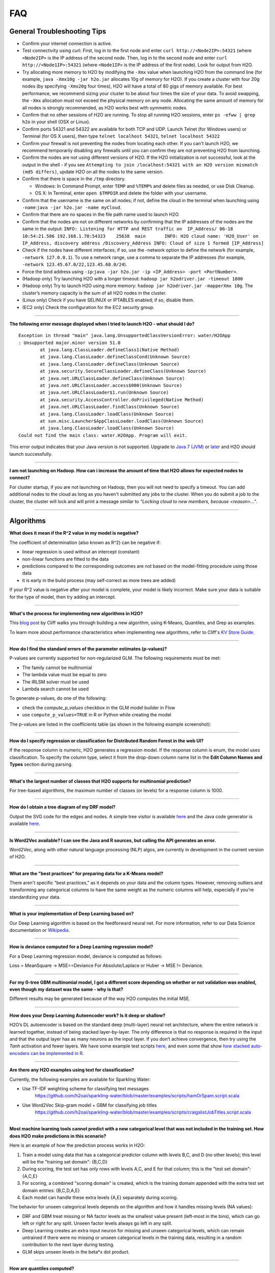 FAQ
===

General Troubleshooting Tips
----------------------------

-  Confirm your internet connection is active.

-  Test connectivity using curl: First, log in to the first node and
   enter ``curl http://<Node2IP>:54321`` (where ``<Node2IP>`` is the IP
   address of the second node. Then, log in to the second node and enter
   ``curl http://<Node1IP>:54321`` (where ``<Node1IP>`` is the IP
   address of the first node). Look for output from H2O.

-  Try allocating more memory to H2O by modifying the ``-Xmx`` value
   when launching H2O from the command line (for example,
   ``java -Xmx10g -jar h2o.jar`` allocates 10g of memory for H2O). If
   you create a cluster with four 20g nodes (by specifying ``-Xmx20g``
   four times), H2O will have a total of 80 gigs of memory available.
   For best performance, we recommend sizing your cluster to be about
   four times the size of your data. To avoid swapping, the ``-Xmx``
   allocation must not exceed the physical memory on any node.
   Allocating the same amount of memory for all nodes is strongly
   recommended, as H2O works best with symmetric nodes.

-  Confirm that no other sessions of H2O are running. To stop all
   running H2O sessions, enter ``ps -efww | grep h2o`` in your shell
   (OSX or Linux).
-  Confirm ports 54321 and 54322 are available for both TCP and UDP.
   Launch Telnet (for Windows users) or Terminal (for OS X users), then
   type ``telnet localhost 54321``, ``telnet localhost 54322``
-  Confirm your firewall is not preventing the nodes from locating each
   other. If you can't launch H2O, we recommend temporarily disabling
   any firewalls until you can confirm they are not preventing H2O from
   launching.
-  Confirm the nodes are not using different versions of H2O. If the H2O
   initialization is not successful, look at the output in the shell -
   if you see
   ``Attempting to join /localhost:54321 with an H2O version mismatch (md5 differs)``,
   update H2O on all the nodes to the same version.
-  Confirm that there is space in the ``/tmp`` directory.

   -  Windows: In Command Prompt, enter ``TEMP`` and ``%TEMP%`` and
      delete files as needed, or use Disk Cleanup.
   -  OS X: In Terminal, enter ``open $TMPDIR`` and delete the folder
      with your username.

-  Confirm that the username is the same on all nodes; if not, define
   the cloud in the terminal when launching using
   ``-name``:``java -jar h2o.jar -name myCloud``.
-  Confirm that there are no spaces in the file path name used to launch
   H2O.
-  Confirm that the nodes are not on different networks by confirming
   that the IP addresses of the nodes are the same in the output:
   ``INFO: Listening for HTTP and REST traffic on  IP_Address/ 06-18 10:54:21.586 192.168.1.70:54323    25638  main       INFO: H2O cloud name: 'H2O_User' on IP_Address, discovery address /Discovery_Address INFO: Cloud of size 1 formed [IP_Address]``
-  Check if the nodes have different interfaces; if so, use the -network
   option to define the network (for example, ``-network 127.0.0.1``).
   To use a network range, use a comma to separate the IP addresses (for
   example, ``-network 123.45.67.0/22,123.45.68.0/24``).
-  Force the bind address using
   ``-ip``:``java -jar h2o.jar -ip <IP_Address> -port <PortNumber>``.
-  (Hadoop only) Try launching H2O with a longer timeout:
   ``hadoop jar h2odriver.jar -timeout 1800``
-  (Hadoop only) Try to launch H2O using more memory:
   ``hadoop jar h2odriver.jar -mapperXmx 10g``. The cluster’s memory
   capacity is the sum of all H2O nodes in the cluster.
-  (Linux only) Check if you have SELINUX or IPTABLES enabled; if so,
   disable them.
-  (EC2 only) Check the configuration for the EC2 security group.

--------------

**The following error message displayed when I tried to launch H2O -
what should I do?**

::

    Exception in thread "main" java.lang.UnsupportedClassVersionError: water/H2OApp
    : Unsupported major.minor version 51.0
            at java.lang.ClassLoader.defineClass1(Native Method)
            at java.lang.ClassLoader.defineClassCond(Unknown Source)
            at java.lang.ClassLoader.defineClass(Unknown Source)
            at java.security.SecureClassLoader.defineClass(Unknown Source)
            at java.net.URLClassLoader.defineClass(Unknown Source)
            at java.net.URLClassLoader.access$000(Unknown Source)
            at java.net.URLClassLoader$1.run(Unknown Source)
            at java.security.AccessController.doPrivileged(Native Method)
            at java.net.URLClassLoader.findClass(Unknown Source)
            at java.lang.ClassLoader.loadClass(Unknown Source)
            at sun.misc.Launcher$AppClassLoader.loadClass(Unknown Source)
            at java.lang.ClassLoader.loadClass(Unknown Source)
    Could not find the main class: water.H2OApp. Program will exit.

This error output indicates that your Java version is not supported.
Upgrade to `Java 7
(JVM) <http://www.oracle.com/technetwork/java/javase/downloads/jdk7-downloads-1880260.html>`__
or
`later <http://www.oracle.com/technetwork/java/javase/downloads/jre8-downloads-2133155.html>`__
and H2O should launch successfully.

--------------

**I am not launching on Hadoop. How can i increase the amount of time that H2O allows for expected nodes to connect?**

For cluster startup, if you are not launching on Hadoop, then you will not need to specify a timeout. You can add additional nodes to the cloud as long as you haven't submitted any jobs to the cluster. When you do submit a job to the cluster, the cluster will lock and will print a message similar to `"Locking cloud to new members, because <reason>..."`.

--------------


Algorithms
----------

**What does it mean if the R^2 value in my model is negative?**

The coefficient of determination (also known as R^2) can be negative if:

-  linear regression is used without an intercept (constant)
-  non-linear functions are fitted to the data
-  predictions compared to the corresponding outcomes are not based on
   the model-fitting procedure using those data
-  it is early in the build process (may self-correct as more trees are
   added)

If your R^2 value is negative after your model is complete, your model is
likely incorrect. Make sure your data is suitable for the type of model,
then try adding an intercept.

--------------

**What's the process for implementing new algorithms in H2O?**

This `blog post <http://blog.h2o.ai/2014/11/hacking-algorithms-in-h2o-with-cliff/>`__ by Cliff
walks you through building a new algorithm, using K-Means, Quantiles,
and Grep as examples.

To learn more about performance characteristics when implementing new
algorithms, refer to Cliff's `KV Store
Guide <http://0xdata.com/blog/2014/05/kv-store-memory-analytics-part-2-2/>`__.

--------------

**How do I find the standard errors of the parameter estimates
(p-values)?**

P-values are currently supported for non-regularized GLM. The following
requirements must be met:

-  The family cannot be multinomial
-  The lambda value must be equal to zero
-  The IRLSM solver must be used
-  Lambda search cannot be used

To generate p-values, do one of the following:

-  check the *compute\_p\_values* checkbox in the GLM model builder in
   Flow
-  use ``compute_p_values=TRUE`` in R or Python while creating the model

The p-values are listed in the coefficients table (as shown in the
following example screenshot):

.. figure:: ../images/Flow_Pvalues.png
   :alt: Coefficients Table with P-values

--------------

**How do I specify regression or classification for Distributed Random
Forest in the web UI?**

If the response column is numeric, H2O generates a regression model. If
the response column is enum, the model uses classification. To specify
the column type, select it from the drop-down column name list in the
**Edit Column Names and Types** section during parsing.

--------------

**What's the largest number of classes that H2O supports for multinomial
prediction?**

For tree-based algorithms, the maximum number of classes (or levels) for
a response column is 1000.

--------------

**How do I obtain a tree diagram of my DRF model?**

Output the SVG code for the edges and nodes. A simple tree visitor is
available
`here <https://github.com/h2oai/h2o-3/blob/master/h2o-algos/src/main/java/hex/tree/TreeVisitor.java>`__
and the Java code generator is available
`here <https://github.com/h2oai/h2o-3/blob/master/h2o-algos/src/main/java/hex/tree/TreeJCodeGen.java>`__.

--------------

**Is Word2Vec available? I can see the Java and R sources, but calling
the API generates an error.**

Word2Vec, along with other natural language processing (NLP) algos, are
currently in development in the current version of H2O.

--------------

**What are the "best practices" for preparing data for a K-Means
model?**

There aren't specific "best practices," as it depends on your data and
the column types. However, removing outliers and transforming any
categorical columns to have the same weight as the numeric columns will
help, especially if you're standardizing your data.

--------------

**What is your implementation of Deep Learning based on?**

Our Deep Learning algorithm is based on the feedforward neural net. For
more information, refer to our Data Science documentation or
`Wikipedia <https://en.wikipedia.org/wiki/Feedforward_neural_network>`__.

--------------

**How is deviance computed for a Deep Learning regression model?**

For a Deep Learning regression model, deviance is computed as follows:

Loss = MeanSquare -> MSE==Deviance For Absolute/Laplace or Huber -> MSE
!= Deviance.

--------------

**For my 0-tree GBM multinomial model, I got a different score depending
on whether or not validation was enabled, even though my dataset was the
same - why is that?**

Different results may be generated because of the way H2O computes the
initial MSE.

--------------

**How does your Deep Learning Autoencoder work? Is it deep or shallow?**

H2O’s DL autoencoder is based on the standard deep (multi-layer) neural
net architecture, where the entire network is learned together, instead
of being stacked layer-by-layer. The only difference is that no response
is required in the input and that the output layer has as many neurons
as the input layer. If you don’t achieve convergence, then try using the
*Tanh* activation and fewer layers. We have some example test scripts
`here <https://github.com/h2oai/h2o-3/blob/master/h2o-r/tests/testdir_algos/deeplearning/>`__,
and even some that show `how stacked auto-encoders can be implemented in
R <https://github.com/h2oai/h2o-3/blob/master/h2o-r/tests/testdir_algos/deeplearning/runit_deeplearning_stacked_autoencoder_large.R>`__.

--------------

**Are there any H2O examples using text for classification?**

Currently, the following examples are available for Sparkling Water:

- Use TF-IDF weighting scheme for classifying text messages
   https://github.com/h2oai/sparkling-water/blob/master/examples/scripts/hamOrSpam.script.scala

- Use Word2Vec Skip-gram model + GBM for classifying job titles
   https://github.com/h2oai/sparkling-water/blob/master/examples/scripts/craigslistJobTitles.script.scala

--------------

**Most machine learning tools cannot predict with a new categorical
level that was not included in the training set. How does H2O make
predictions in this scenario?**

Here is an example of how the prediction process works in H2O:

1. Train a model using data that has a categorical predictor column with
   levels B,C, and D (no other levels); this level will be the "training
   set domain": {B,C,D}
2. During scoring, the test set has only rows with levels A,C, and E for
   that column; this is the "test set domain": {A,C,E}
3. For scoring, a combined "scoring domain" is created, which is the
   training domain appended with the extra test set domain entries:
   {B,C,D,A,E}
4. Each model can handle these extra levels {A,E} separately during
   scoring.

The behavior for unseen categorical levels depends on the algorithm and
how it handles missing levels (NA values):

-  DRF and GBM treat missing or NA factor levels as the smallest value
   present (left-most in the bins), which can go left or right for any
   split. Unseen factor levels always go left in any split.
-  Deep Learning creates an extra input neuron for missing and unseen
   categorical levels, which can remain untrained if there were no
   missing or unseen categorical levels in the training data, resulting
   in a random contribution to the next layer during testing.
-  GLM skips unseen levels in the beta\*x dot product.

--------------

**How are quantiles computed?**

The quantile results in Flow are computed lazily on-demand and cached.
It is a fast approximation (max - min / 1024) that is very accurate for
most use cases. If the distribution is skewed, the quantile results may
not be as accurate as the results obtained using ``h2o.quantile`` in R
or ``H2OFrame.quantile`` in Python.

--------------

**How do I create a classification model? The model always defaults to
regression.**

To create a classification model, the response column type must be
``enum`` - if the response is ``numeric``, a regression model is
created.

To convert the response column:

-  Before parsing, click the drop-down menu to the right of the column
   name or number and select ``Enum``

.. figure:: ../images/Flow_Parse_ConvertEnum.png
   :alt: Parsing - Convert to Enum

or

-  Click on the .hex link for the data frame (or use the
   ``getFrameSummary "<frame_name>.hex"`` command, where
   ``<frame_name>`` is the name of the frame), then click the **Convert
   to enum** link to the right of the column name or number

.. figure:: ../images/Flow_Summary_ConvertToEnum.png
   :alt: Summary - Convert to Enum

--------------

Building H2O
------------

**During the build process, the following error message displays. What
do I need to do to resolve it?**

::

    Error: Missing name at classes.R:19
    In addition: Warning messages:
    1: @S3method is deprecated. Please use @export instead 
    2: @S3method is deprecated. Please use @export instead 
    Execution halted

To build H2O,
`Roxygen2 <https://cran.r-project.org/web/packages/roxygen2/vignettes/roxygen2.html>`__
version 4.1.1 is required.

To update your Roxygen2 version, install the ``versions`` package in R,
then use ``install.versions("roxygen2", "4.1.1")``.

--------------

**Using ``./gradlew build`` doesn't generate a build successfully - is
there anything I can do to troubleshoot?**

Use ``./gradlew clean`` before running ``./gradlew build``.

--------------

**I tried using ``./gradlew build`` after using ``git pull`` to update
my local H2O repo, but now I can't get H2O to build successfully - what
should I do?**

Try using ``./gradlew build -x test`` - the build may be failing tests
if data is not synced correctly.

--------------

Clusters
--------

**When trying to launch H2O, I received the following error message:
``ERROR: Too many retries starting cloud.`` What should I do?**

If you are trying to start a multi-node cluster where the nodes use
multiple network interfaces, by default H2O will resort to using the
default host (127.0.0.1).

To specify an IP address, launch H2O using the following command:

``java -jar h2o.jar -ip <IP_Address> -port <PortNumber>``

If this does not resolve the issue, try the following additional
troubleshooting tips:

-  Confirm your internet connection is active.
-  Test connectivity using curl: First, log in to the first node and
   enter curl http://:54321 (where is the IP address of the second node.
   Then, log in to the second node and enter curl http://:54321 (where
   is the IP address of the first node). Look for output from H2O.
-  Confirm ports 54321 and 54322 are available for both TCP and UDP.
-  Confirm your firewall is not preventing the nodes from locating each
   other.
-  Confirm the nodes are not using different versions of H2O.
-  Confirm that the username is the same on all nodes; if not, define
   the cloud in the terminal when launching using
   ``-name``:``java -jar h2o.jar -name myCloud``.
-  Confirm that the nodes are not on different networks.
-  Check if the nodes have different interfaces; if so, use the -network
   option to define the network (for example, ``-network 127.0.0.1``).
-  Force the bind address using
   ``-ip``:``java -jar h2o.jar -ip <IP_Address> -port <PortNumber>``.
-  (Linux only) Check if you have SELINUX or IPTABLES enabled; if so,
   disable them.
-  (EC2 only) Check the configuration for the EC2 security group.

--------------

**What should I do if I tried to start a cluster but the nodes started
independent clouds that are not connected?**

Because the default cloud name is the user name of the node, if the
nodes are on different operating systems (for example, one node is using
Windows and the other uses OS X), the different user names on each
machine will prevent the nodes from recognizing that they belong to the
same cloud. To resolve this issue, use ``-name`` to configure the same
name for all nodes.

--------------

**One of the nodes in my cluster is unavailable — what do I do?**

H2O does not support high availability (HA). If a node in the cluster is
unavailable, bring the cluster down and create a new healthy cluster.

--------------

**How do I add new nodes to an existing cluster?**

New nodes can only be added if H2O has not started any jobs. Once H2O
starts a task, it locks the cluster to prevent new nodes from joining.
If H2O has started a job, you must create a new cluster to include
additional nodes.

--------------

**How do I check if all the nodes in the cluster are healthy and
communicating?**

In the Flow web UI, click the **Admin** menu and select **Cluster
Status**.

--------------

**How do I create a cluster behind a firewall?**

H2O uses two ports:

-  The ``REST_API`` port (54321): Specify when launching H2O using
   ``-port``; uses TCP only.
-  The ``INTERNAL_COMMUNICATION`` port (54322): Implied based on the
   port specified as the ``REST_API`` port, +1; requires TCP and UDP.

You can start the cluster behind the firewall, but to reach it, you must
make a tunnel to reach the ``REST_API`` port. To use the cluster, the
``REST_API`` port of at least one node must be reachable.

--------------

**I launched H2O instances on my nodes - why won't they form a cloud?**

If you launch without specifying the IP address by adding argument -ip:

``$ java -Xmx20g -jar h2o.jar -flatfile flatfile.txt -port 54321``

and multiple local IP addresses are detected, H2O uses the default
localhost (127.0.0.1) as shown below:

::

	10:26:32.266 main      WARN WATER: Multiple local IPs detected:
	+                                    /198.168.1.161  /198.168.58.102
	+                                  Attempting to determine correct address...
	10:26:32.284 main      WARN WATER: Failed to determine IP, falling back to localhost.
	10:26:32.325 main      INFO WATER: Internal communication uses port: 54322
	+                                  Listening for HTTP and REST traffic
	+                                  on http://127.0.0.1:54321/
	10:26:32.378 main      WARN WATER: Flatfile configuration does not include self:
	/127.0.0.1:54321 but contains [/192.168.1.161:54321, /192.168.1.162:54321]

To avoid using 127.0.0.1 on servers with multiple local IP addresses,
run the command with the -ip argument to force H2O to launch at the
specified IP:

``$ java -Xmx20g -jar h2o.jar -flatfile flatfile.txt -ip 192.168.1.161 -port 54321``

--------------

**How does the timeline tool work?**

The timeline is a debugging tool that provides information on the
current communication between H2O nodes. It shows a snapshot of the most
recent messages passed between the nodes. Each node retains its own
history of messages sent to or received from other nodes.

H2O collects these messages from all the nodes and orders them by
whether they were sent or received. Each node has an implicit internal
order where sent messages must precede received messages on the other
node.

The following information displays for each message:

-  ``HH:MM:SS:MS`` and ``nanosec``: The local time of the event
-  ``Who``: The endpoint of the message; can be either a source/receiver
   node or source node and multicast for broadcasted messages
-  ``I/O Type``: The type of communication (either UDP for small
   messages or TCP for large messages) >\ **Note**: UDP messages are
   only sent if the UDP option was enabled when launching H2O or for
   multicast when a flatfile is not used for configuration.
-  ``Event``: The type of H2O message. The most common type is a
   distributed task, which displays as ``exec`` (the requested task) ->
   ``ack`` (results of the processed task) -> ``ackck`` (sender
   acknowledges receiving the response, task is completed and removed)
-  ``rebooted``: Sent during node startup
-  ``heartbeat``: Provides small message tracking information about node
   health, exchanged periodically between nodes
-  ``fetchack``: Aknowledgement of the ``Fetch`` type task, which
   retrieves the ID of a previously unseen type
-  ``bytes``: Information extracted from the message, including the type
   of the task and the unique task number

--------------

Data
----

**How should I format my SVMLight data before importing?**

The data must be formatted as a sorted list of unique integers, the
column indices must be >= 1, and the columns must be in ascending order.

--------------

**What date and time formats does H2O support?**

H2O is set to auto-detect two major date/time formats. Because many date
time formats are ambiguous (e.g. 01/02/03), general date time detection
is not used.

The first format is for dates formatted as yyyy-MM-dd. Year is a
four-digit number, the month is a two-digit number ranging from 1 to 12,
and the day is a two-digit value ranging from 1 to 31. This format can
also be followed by a space and then a time (specified below).

The second date format is for dates formatted as dd-MMM-yy. Here the day
must be one or two digits with a value ranging from 1 to 31. The month
must be either a three-letter abbreviation or the full month name but is
not case sensitive. The year must be either two or four digits. In
agreement with `POSIX <https://en.wikipedia.org/wiki/POSIX>`__
standards, two-digit dates >= 69 are assumed to be in the 20th century
(e.g. 1969) and the rest are part of the 21st century. This date format
can be followed by either a space or colon character and then a time.
The '-' between the values is optional.

Times are specified as HH:mm:ss. HH is a two-digit hour and must be a
value between 0-23 (for 24-hour time) or 1-12 (for a twelve-hour clock).
mm is a two-digit minute value and must be a value between 0-59. ss is a
two-digit second value and must be a value between 0-59. This format can
be followed with either milliseconds, nanoseconds, and/or the cycle
(i.e. AM/PM). If milliseconds are included, the format is HH:mm:ss:SSS.
If nanoseconds are included, the format is HH:mm:ss:SSSnnnnnn. H2O only
stores fractions of a second up to the millisecond, so accuracy may be
lost. Nanosecond parsing is only included for convenience. Finally, a
valid time can end with a space character and then either "AM" or "PM".
For this format, the hours must range from 1 to 12. Within the time, the
':' character can be replaced with a '.' character.

--------------

**How does H2O handle name collisions/conflicts in the dataset?**

If there is a name conflict (for example, column 48 isn't named, but C48
already exists), then the column name in concatenated to itself until a
unique name is created. So for the previously cited example, H2O will
try renaming the column to C48C48, then C48C48C48, and so on until an
unused name is generated.

--------------

**What types of data columns does H2O support?**

Currently, H2O supports:

-  float (any IEEE double)
-  integer (up to 64bit, but compressed according to actual range)
-  factor (same as integer, but with a String mapping, often handled
   differently in the algorithms)
-  time (same as 64bit integer, but with a time-since-Unix-epoch
   interpretation)
-  UUID (128bit integer, no math allowed)
-  String

--------------

**I am trying to parse a Gzip data file containing multiple files, but
it does not parse as quickly as the uncompressed files. Why is this?**

Parsing Gzip files is not done in parallel, so it is sequential and uses
only one core. Other parallel parse compression schemes are on the
roadmap.

--------------

General
-------

**How do I score using an exported JSON model?**

Since JSON is just a representation format, it cannot be directly
executed, so a JSON export can't be used for scoring. However, you can
score by:

-  including the POJO in your execution stream and handing it
   observations one at a time

or

-  handing your data in bulk to an H2O cluster, which will score using
   high throughput parallel and distributed bulk scoring.

--------------

**How do I score using an exported POJO?**

The generated POJO can be used indepedently of a H2O cluster. First use
``curl`` to send the h2o-genmodel.jar file and the java code for model
to the server. The following is an example; the ip address and model
names will need to be changed.

::

    mkdir tmpdir
    cd tmpdir
    curl http://127.0.0.1:54321/3/h2o-genmodel.jar > h2o-genmodel.jar
    curl http://127.0.0.1:54321/3/Models.java/gbm_model > gbm_model.java

To score a simple .CSV file, download the
`PredictCsv.java <https://github.com/h2oai/h2o-3/blob/master/h2o-genmodel/src/main/java/hex/genmodel/tools/PredictCsv.java>`_ file and compile it with the POJO. Make a subdirectory for the compilation (this is useful if you have multiple models to score on).

::

    wget https://raw.githubusercontent.com/h2oai/h2o-3/master/h2o-r/tests/testdir_javapredict/PredictCSV.java
    mkdir gbm_model_dir
    javac -cp h2o-genmodel.jar -J-Xmx2g -J-XX:MaxPermSize=128m PredictCSV.java gbm_model.java -d gbm_model_dir

Specify the following: - the classpath using ``-cp`` - the model name
(or class) using ``--model`` - the csv file you want to score using
``--input`` - the location for the predictions using ``--output``.

You must match the table column names to the order specified in the
POJO. The output file will be in a .hex format, which is a lossless text
representation of floating point numbers. Both R and Java will be able
to read the hex strings as numerics.

::

    java -ea -cp h2o-genmodel.jar:gbm_model_dir -Xmx4g -XX:MaxPermSize=256m -XX:ReservedCodeCacheSize=256m PredictCSV --header --model gbm_model --input input.csv --output output.csv

--------------

**How do I predict using multiple response variables?**

Currently, H2O does not support multiple response variables. To predict
different response variables, build multiple models.

--------------

**How do I kill any running instances of H2O?**

In Terminal, enter ``ps -efww | grep h2o``, then kill any running PIDs.
You can also find the running instance in Terminal and press **Ctrl +
C** on your keyboard. To confirm no H2O sessions are still running, go
to ``http://localhost:54321`` and verify that the H2O web UI does not
display.

--------------

**Why is H2O not launching from the command line?**

::

    $ java -jar h2o.jar &
    % Exception in thread "main" java.lang.ExceptionInInitializerError
    at java.lang.Class.initializeClass(libgcj.so.10)
    at water.Boot.getMD5(Boot.java:73)
    at water.Boot.<init>(Boot.java:114)
    at water.Boot.<clinit>(Boot.java:57)
    at java.lang.Class.initializeClass(libgcj.so.10)
    Caused by: java.lang.IllegalArgumentException
    at java.util.regex.Pattern.compile(libgcj.so.10)
    at water.util.Utils.<clinit>(Utils.java:1286)
    at java.lang.Class.initializeClass(libgcj.so.10)
    ...4 more

The only prerequisite for running H2O is a compatible version of Java.
We recommend Oracle's `Java
1.7 <http://www.oracle.com/technetwork/java/javase/downloads/jdk7-downloads-1880260.html>`__.

--------------

**Why did I receive the following error when I tried to launch H2O?**

::

    [root@sandbox h2o-dev-0.3.0.1188-hdp2.2]hadoop jar h2odriver.jar -nodes 2 -mapperXmx 1g -output hdfsOutputDirName
    Determining driver host interface for mapper->driver callback...
       [Possible callback IP address: 10.0.2.15]
       [Possible callback IP address: 127.0.0.1]
    Using mapper->driver callback IP address and port: 10.0.2.15:41188
    (You can override these with -driverif and -driverport.)
    Memory Settings:
       mapreduce.map.java.opts:     -Xms1g -Xmx1g -Dlog4j.defaultInitOverride=true
       Extra memory percent:        10
       mapreduce.map.memory.mb:     1126
    15/05/08 02:33:40 INFO impl.TimelineClientImpl: Timeline service address: http://sandbox.hortonworks.com:8188/ws/v1/timeline/
    15/05/08 02:33:41 INFO client.RMProxy: Connecting to ResourceManager at sandbox.hortonworks.com/10.0.2.15:8050
    15/05/08 02:33:47 INFO mapreduce.JobSubmitter: number of splits:2
    15/05/08 02:33:48 INFO mapreduce.JobSubmitter: Submitting tokens for job: job_1431052132967_0001
    15/05/08 02:33:51 INFO impl.YarnClientImpl: Submitted application application_1431052132967_0001
    15/05/08 02:33:51 INFO mapreduce.Job: The url to track the job: http://sandbox.hortonworks.com:8088/proxy/application_1431052132967_0001/
    Job name 'H2O_3889' submitted
    JobTracker job ID is 'job_1431052132967_0001'
    For YARN users, logs command is 'yarn logs -applicationId application_1431052132967_0001'
    Waiting for H2O cluster to come up...
    H2O node 10.0.2.15:54321 requested flatfile
    ERROR: Timed out waiting for H2O cluster to come up (120 seconds)
    ERROR: (Try specifying the -timeout option to increase the waiting time limit)
    15/05/08 02:35:59 INFO impl.TimelineClientImpl: Timeline service address: http://sandbox.hortonworks.com:8188/ws/v1/timeline/
    15/05/08 02:35:59 INFO client.RMProxy: Connecting to ResourceManager at sandbox.hortonworks.com/10.0.2.15:8050

    ----- YARN cluster metrics -----
    Number of YARN worker nodes: 1

    ----- Nodes -----
    Node: http://sandbox.hortonworks.com:8042 Rack: /default-rack, RUNNING, 1 containers used, 0.2 / 2.2 GB used, 1 / 8 vcores used

    ----- Queues -----
    Queue name:            default
       Queue state:       RUNNING
       Current capacity:  0.11
       Capacity:          1.00
       Maximum capacity:  1.00
       Application count: 1
       ----- Applications in this queue -----
       Application ID:                  application_1431052132967_0001 (H2O_3889)
           Started:                     root (Fri May 08 02:33:50 UTC 2015)
           Application state:           FINISHED
           Tracking URL:                http://sandbox.hortonworks.com:8088/proxy/application_1431052132967_0001/jobhistory/job/job_1431052132967_0001
           Queue name:                  default
           Used/Reserved containers:    1 / 0
           Needed/Used/Reserved memory: 0.2 GB / 0.2 GB / 0.0 GB
           Needed/Used/Reserved vcores: 1 / 1 / 0

    Queue 'default' approximate utilization: 0.2 / 2.2 GB used, 1 / 8 vcores used

    ----------------------------------------------------------------------

    ERROR:   Job memory request (2.2 GB) exceeds available YARN cluster memory (2.2 GB)
    WARNING: Job memory request (2.2 GB) exceeds queue available memory capacity (2.0 GB)
    ERROR:   Only 1 out of the requested 2 worker containers were started due to YARN cluster resource limitations

    ----------------------------------------------------------------------
    Attempting to clean up hadoop job...
    15/05/08 02:35:59 INFO impl.YarnClientImpl: Killed application application_1431052132967_0001
    Killed.
    [root@sandbox h2o-dev-0.3.0.1188-hdp2.2]#

The H2O launch failed because more memory was requested than was
available. Make sure you are not trying to specify more memory in the
launch parameters than you have available.

--------------

**How does the architecture of H2O work?**

This
`PDF <https://github.com/h2oai/h2o-meetups/blob/master/2014_11_18_H2O_in_Big_Data_Environments/H2OinBigDataEnvironments.pdf>`__
includes diagrams and slides depicting how H2O works in big data
environments.

--------------

**I received the following error message when launching H2O - how do I
resolve the error?**

::

    Invalid flow_dir illegal character at index 12...

This error message means that there is a space (or other unsupported
character) in your H2O directory. To resolve this error:

-  Create a new folder without unsupported characters to use as the H2O
   directory (for example, ``C:\h2o``).

or

-  Specify a different save directory using the ``-flow_dir`` parameter
   when launching H2O: ``java -jar h2o.jar -flow_dir test``

--------------

**How does ``importFiles()`` work in H2O?**

``importFiles()`` gets the basic information for the file and then
returns a key representing that file. This key is used during parsing to
read in the file and to save space so that the file isn't loaded every
time; instead, it is loaded into H2O then referenced using the key. For
files hosted online, H2O verifies the destination is valid, creates a
vec that loads the file when necessary, and returns a key.

--------------

**Does H2O support GPUs?**

Currently, we do not support this capability. If you are interested in
contributing your efforts to support this feature to our open-source
code database, please contact us at h2ostream@googlegroups.com.

--------------

**How can I continue working on a model in H2O after restarting?**

There are a number of ways you can save your model in H2O:

-  In the web UI, click the **Flow** menu then click **Save Flow**. Your
   flow is saved to the *Flows* tab in the **Help** sidebar on the
   right.
-  In the web UI, click the **Flow** menu then click **Download this
   Flow...**. Depending on your browser and configuration, your flow is
   saved to the "Downloads" folder (by default) or to the location you
   specify in the pop-up **Save As** window if it appears.
-  (For DRF, GBM, and DL models only): Use model checkpointing to resume
   training a model. Copy the ``model_id`` number from a built model and
   paste it into the *checkpoint* field in the ``buildModel`` cell.

--------------

**How can I find out more about H2O's real-time, nano-fast scoring
engine?**

H2O's scoring engine uses a Plain Old Java Object (POJO). The POJO code
runs quickly but is single-threaded. It is intended for embedding into
lightweight real-time environments.

All the work is done by the call to the appropriate predict method.
There is no involvement from H2O in this case.

To compare multiple models simultaneously, use the POJO to call the
models using multiple threads. For more information on using POJOs,
refer to the `POJO Quick Start
Guide <http://h2o-release.s3.amazonaws.com/h2o/master/3167/docs-website/h2o-docs/index.html#POJO%20Quick%20Start>`__
and `POJO Java
Documentation <http://h2o-release.s3.amazonaws.com/h2o/master/3167/docs-website/h2o-genmodel/javadoc/index.html>`__

In-H2O scoring is triggered on an existing H2O cluster, typically using
a REST API call. H2O evaluates the predictions in a parallel and
distributed fashion for this case. The predictions are stored into a new
Frame and can be written out using ``h2o.exportFile()``, for example.

--------------

**I am using an older version of H2O (2.8 or prior) - where can I find
documentation for this version?**

If you are using H2O 2.8 or prior, we strongly recommend upgrading to
the latest version of H2O if possible.

If you do not wish to upgrade to the latest version, documentation for
H2O Classic is available
`here <http://docs.h2o.ai/h2oclassic/index.html>`__.

--------------

**I am writing an academic research paper and I would like to cite H2O
in my bibliography - how should I do that?**

To cite our software:

-  The H2O.ai Team. (2015) *h2o: R Interface for H2O*. R package version
   3.1.0.99999. http://www.h2o.ai.

-  The H2O.ai Team. (2015) *h2o: h2o: Python Interface for H2O*. Python
   package version 3.1.0.99999. http://www.h2o.ai.

-  The H2O.ai Team. (2015) *H2O: Scalable Machine Learning*. Version 3.1.0.99999. http://www.h2o.ai.

To cite one of our booklets:

-  Nykodym, T., Hussami, N., Kraljevic, T.,Rao, A., and Wang, A. (Sept.
   2015). *Generalized Linear Modeling with H2O.*
   http://h2o.ai/resources.

-  Candel, A., LeDell, E., Parmar, V., and Arora, A. (Sept. 2015). *Deep
   Learning with H2O.* http://h2o.ai/resources.

-  Click, C., Malohlava, M., Parmar, V., and Roark, H. (Sept. 2015).
   *Gradient Boosted Models with H2O.* http://h2o.ai/resources.

-  Aiello, S., Eckstrand, E., Fu, A., Landry, M., and Aboyoun, P. (Sept.
   2015) *Fast Scalable R with H2O.* http://h2o.ai/resources.

-  Aiello, S., Click, C., Roark, H. and Rehak, L. (Sept. 2015) *Machine
   Learning with Python and H2O* http://h2o.ai/resources.

-  Malohlava, M., and Tellez, A. (Sept. 2015) *Machine Learning with
   Sparkling Water: H2O + Spark* http://h2o.ai/resources.

If you are using Bibtex:

::


    @Manual{h2o_GLM_booklet,
        title = {Generalized Linear Modeling with H2O},
        author = {Nykodym, T. and Hussami, N. and Kraljevic, T. and Rao, A. and Wang, A.},
        year = {2015},
        month = {September},
        url = {http://h2o.ai/resources},
    }

    @Manual{h2o_DL_booklet,
        title = {Deep Learning with H2O},
        author = {Candel, A. and LeDell, E. and Arora, A. and Parmar, V.},
        year = {2015},
        month = {September},
        url = {http://h2o.ai/resources},
    }

    @Manual{h2o_GBM_booklet,
        title = {Gradient Boosted Models},
        author = {Click, C. and Lanford, J. and Malohlava, M. and Parmar, V. and Roark, H.},
        year = {2015},
        month = {September},
        url = {http://h2o.ai/resources},
    }

    @Manual{h2o_R_booklet,
        title = {Fast Scalable R with H2O},
        author = {Aiello, S. and Eckstrand, E. and Fu, A. and Landry, M. and Aboyoun, P. },
        year = {2015},
        month = {September},
        url = {http://h2o.ai/resources},
    }

    @Manual{h2o_R_package,
        title = {h2o: R Interface for H2O},
        author = {The H2O.ai team},
        year = {2015},
        note = {R package version 3.1.0.99999},
        url = {http://www.h2o.ai},
    }


    @Manual{h2o_Python_module,
        title = {h2o: Python Interface for H2O},
        author = {The H2O.ai team},
        year = {2015},
        note = {Python package version 3.1.0.99999},
        url = {http://www.h2o.ai},
    }


    @Manual{h2o_Java_software,
        title = {H2O: Scalable Machine Learning},
        author = {The H2O.ai team},
        year = {2015},
        note = {version 3.1.0.99999},
        url = {http://www.h2o.ai},
    }

--------------

**How can I use Flow to export the prediction results with a dataset?**

After obtaining your results, click the **Combine predictions with
frame** button, then click the **View Frame** button.

--------------

**What are these RTMP and py\_ temporary Frames? Why are they the same
size as my original data?**

No data is copied. H2O does a classic copy-on-write optimization. That
Frame you see - it's nothing more than a thin wrapper over an internal
list of columns; the columns are shared to avoid the copying.

The RTMP's now need to be entirely managed by the H2O wrapper - because
indeed they are using shared state under the hood. If you delete one,
you probably delete parts of others. Instead, temp management should be
automatic and "good" - as in: it's a bug if you need to delete a temp
manually, or if passing around Frames, or adding or removing columns
turns into large data copies.

R's GC is now used to remove unused R temps, and when the last use of a
shared column goes away, then the H2O wrapper will tell the H2O cluster
to remove that no longer needed column.

In other words: Don't delete RTMPs, they'll disappear at the next R GC.
Don't worry about copies (they aren't getting made). Do Nothing and All
Is Well.

--------------

Hadoop
------

**Why did I get an error in R when I tried to save my model to my home
directory in Hadoop?**

To save the model in HDFS, prepend the save directory with ``hdfs://``:

::

    # build model
    model = h2o.glm(model params)

    # save model
    hdfs_name_node <- "mr-0x6"
    hdfs_tmp_dir <- "/tmp/runit”
    model_path <- sprintf("hdfs://%s%s", hdfs_name_node, hdfs_tmp_dir)
    h2o.saveModel(model, dir = model_path, name = “mymodel")

--------------

**How do I specify which nodes should run H2O in a Hadoop cluster?**

After creating and applying the desired node labels and associating them
with specific queues as described in the Hadoop
documentation, launch H2O using the following command:

::

	hadoop jar h2odriver.jar -Dmapreduce.job.queuename=<my-h2o-queue> -nodes <num-nodes> -mapperXmx 6g -output hdfsOutputDirName

-  ``-Dmapreduce.job.queuename=<my-h2o-queue>`` represents the queue
   name
-  ``-nodes <num-nodes>`` represents the number of nodes
-  ``-mapperXmx 6g`` launches H2O with 6g of memory
-  ``-output hdfsOutputDirName`` specifies the HDFS output directory as
   ``hdfsOutputDirName``

--------------

**How does H2O handle UDP packet failures? Does H2O quit or retry?**

 In standard settings, H2O only uses UDP for cloud forming and only if you do not provide a flat file. All other communication is done via TCP. Cloud forming with no flat file is done by repeated broadcasts that are repeated until the cloud forms.

--------------

**How do I import data from HDFS in R and in Flow?**

To import from HDFS in R:

::

    h2o.importFolder(path, pattern = "", destination_frame = "", parse = TRUE, header = NA, sep = "", col.names = NULL, na.strings = NULL)

Here is another example:

::

    # pathToAirlines <- "hdfs://mr-0xd6.0xdata.loc/datasets/airlines_all.csv"
    # airlines.hex <- h2o.importFile(path = pathToAirlines, destination_frame = "airlines.hex")

In Flow, the easiest way is to let the auto-suggestion feature in the
*Search:* field complete the path for you. Just start typing the path to
the file, starting with the top-level directory, and H2O provides a list
of matching files.

.. figure:: ../images/Flow_Import_AutoSuggest.png
   :alt: Flow - Import Auto-Suggest

Click the file to add it to the *Search:* field.

--------------

**Why do I receive the following error when I try to save my notebook in
Flow?**

::

    Error saving notebook: Error calling POST /3/NodePersistentStorage/notebook/Test%201 with opts

When you are running H2O on Hadoop, H2O tries to determine the home HDFS
directory so it can use that as the download location. If the default
home HDFS directory is not found, manually set the download location
from the command line using the ``-flow_dir`` parameter (for example,
``hadoop jar h2odriver.jar <...> -flow_dir hdfs:///user/yourname/yourflowdir``).
You can view the default download directory in the logs by clicking
**Admin > View logs...** and looking for the line that begins
``Flow dir:``.

--------------

**How do I access data in HDFS without launching H2O on YARN?**

Each h2odriver.jar file is built with a specific Hadoop distribution so
in order to have a working HDFS connection download the h2odriver.jar
file for your Hadoop distribution.

::

        wget http://h2o-release.s3.amazonaws.com/h2o/master/{{build_number}}/h2o-{{project_version}}-cdh5.2.zip
        wget http://h2o-release.s3.amazonaws.com/h2o/master/{{build_number}}/h2o-{{project_version}}-cdh5.3.zip
        wget http://h2o-release.s3.amazonaws.com/h2o/master/{{build_number}}/h2o-{{project_version}}-hdp2.1.zip
        wget http://h2o-release.s3.amazonaws.com/h2o/master/{{build_number}}/h2o-{{project_version}}-hdp2.2.zip
        wget http://h2o-release.s3.amazonaws.com/h2o/master/{{build_number}}/h2o-{{project_version}}-hdp2.3.zip
        wget http://h2o-release.s3.amazonaws.com/h2o/master/{{build_number}}/h2o-{{project_version}}-mapr3.1.1.zip
        wget http://h2o-release.s3.amazonaws.com/h2o/master/{{build_number}}/h2o-{{project_version}}-mapr4.0.1.zip
        wget http://h2o-release.s3.amazonaws.com/h2o/master/{{build_number}}/h2o-{{project_version}}-mapr5.0.zip
        
    **Note**: Enter only one of the above commands.

Then run the command to launch the H2O Application in the driver by
specifying the classpath:

::

        unzip h2o-{{project_version}}-*.zip
        cd h2o-{{project_version}}-*
        java -cp h2odriver.jar water.H2OApp

--------------

Java
----

**How do I use H2O with Java?**

There are two ways to use H2O with Java. The simplest way is to call the
REST API from your Java program to a remote cluster and should meet the
needs of most users.

You can access the REST API documentation within Flow, or on our
`documentation
site <http://h2o-release.s3.amazonaws.com/h2o/%7B%7Bbranch_name%7D%7D/%7B%7Bbuild_number%7D%7D/docs-website/h2o-docs/index.html#route-reference>`__.

Flow, Python, and R all rely on the REST API to run H2O. For example,
each action in Flow translates into one or more REST API calls. The
script fragments in the cells in Flow are essentially the payloads for
the REST API calls. Most R and Python API calls translate into a single
REST API call.

To see how the REST API is used with H2O:

-  Using Chrome as your internet browser, open the developer tab while
   viewing the web UI. As you perform tasks, review the network calls
   made by Flow.

-  Write an R program for H2O using the H2O R package that uses
   ``h2o.startLogging()`` at the beginning. All REST API calls used are
   logged.

The second way to use H2O with Java is to embed H2O within your Java
application, similar to `Sparkling
Water <https://github.com/h2oai/sparkling-water/blob/master/DEVEL.md>`__.

--------------

**How do I communicate with a remote cluster using the REST API?**

To create a set of bare POJOs for the REST API payloads that can be used
by JVM REST API clients:

1. Clone the sources from GitHub.
2. Start an H2O instance.
3. Enter ``% cd py``.
4. Enter ``% python generate_java_binding.py``.

This script connects to the server, gets all the metadata for the REST
API schemas, and writes the Java POJOs to
``{sourcehome}/build/bindings/Java``.

--------------

**I keep getting a message that I need to install Java. I have the
latest version of Java installed, but I am still getting this message.
What should I do?**

This error message displays if the ``JAVA_HOME`` environment variable is
not set correctly. The ``JAVA_HOME`` variable is likely points to Apple
Java version 6 instead of Oracle Java version 8.

If you are running OS X 10.7 or earlier, enter the following in
Terminal:
``export JAVA_HOME=/Library/Internet\ Plug-Ins/JavaAppletPlugin.plugin/Contents/Home``

If you are running OS X 10.8 or later, modify the launchd.plist by
entering the following in Terminal:

::

    cat << EOF | sudo tee /Library/LaunchDaemons/setenv.JAVA_HOME.plist
    <?xml version="1.0" encoding="UTF-8"?>
    <!DOCTYPE plist PUBLIC "-//Apple//DTD PLIST 1.0//EN" "http://www.apple.com/DTDs/PropertyList-1.0.dtd">
      <plist version="1.0">
      <dict>
      <key>Label</key>
      <string>setenv.JAVA_HOME</string>
      <key>ProgramArguments</key>
      <array>
        <string>/bin/launchctl</string>
        <string>setenv</string>
        <string>JAVA_HOME</string>
        <string>/Library/Internet Plug-Ins/JavaAppletPlugin.plugin/Contents/Home</string>
      </array>
      <key>RunAtLoad</key>
      <true/>
      <key>ServiceIPC</key>
      <false/>
    </dict>
    </plist>
    EOF

--------------

Python
------

**I tried to install H2O in Python but ``pip install scikit-learn``
failed - what should I do?**

Use the following commands (prepending with ``sudo`` if necessary):

::

    easy_install pip
    pip install numpy
    brew install gcc
    pip install scipy
    pip install scikit-learn

If you are still encountering errors and you are using OSX, the default
version of Python may be installed. We recommend installing the Homebrew
version of Python instead:

::

    brew install python

If you are encountering errors related to missing Python packages when
using H2O, refer to the following list for a complete list of all Python
packages, including dependencies:

- ``grip``
- ``tabulate``
- ``wheele``
- ``jsonlite``
- ``ipython``
- ``numpy``
- ``scipy``
- ``pandas``
- ``-U gensim``
- ``jupyter``
- ``-U PIL``
- ``nltk``
- ``beautifulsoup4``

--------------

**How do I specify a value as an enum in Python? Is there a Python
equivalent of ``as.factor()`` in R?**

Use ``.asfactor()`` to specify a value as an enum.

--------------

**I received the following error when I tried to install H2O using the
Python instructions on the downloads page - what should I do to resolve
it?**

::

    Downloading/unpacking http://h2o-release.s3.amazonaws.com/h2o/rel-shannon/12/Python/h2o-3.0.0.12-py2.py3-none-any.whl 
      Downloading h2o-3.0.0.12-py2.py3-none-any.whl (43.1Mb): 43.1Mb downloaded 
      Running setup.py egg_info for package from http://h2o-release.s3.amazonaws.com/h2o/rel-shannon/12/Python/h2o-3.0.0.12-py2.py3-none-any.whl 
        Traceback (most recent call last): 
          File "<string>", line 14, in <module> 
        IOError: [Errno 2] No such file or directory: '/tmp/pip-nTu3HK-build/setup.py' 
        Complete output from command python setup.py egg_info: 
        Traceback (most recent call last): 

      File "<string>", line 14, in <module> 

    IOError: [Errno 2] No such file or directory: '/tmp/pip-nTu3HK-build/setup.py' 

    --- 
    Command python setup.py egg_info failed with error code 1 in /tmp/pip-nTu3HK-build

With Python, there is no automatic update of installed packages, so you
must upgrade manually. Additionally, the package distribution method
recently changed from ``distutils`` to ``wheel``. The following
procedure should be tried first if you are having trouble installing the
H2O package, particularly if error messages related to ``bdist_wheel``
or ``eggs`` display.

::

    # this gets the latest setuptools 
    # see https://pip.pypa.io/en/latest/installing.html 
    wget https://bootstrap.pypa.io/ez_setup.py -O - | sudo python 

    # platform dependent ways of installing pip are at 
    # https://pip.pypa.io/en/latest/installing.html 
    # but the above should work on most linux platforms? 

    # on ubuntu 
    # if you already have some version of pip, you can skip this. 
    sudo apt-get install python-pip 

    # the package manager doesn't install the latest. upgrade to latest 
    # we're not using easy_install any more, so don't care about checking that 
    pip install pip --upgrade 

    # I've seen pip not install to the final version ..i.e. it goes to an almost 
    # final version first, then another upgrade gets it to the final version. 
    # We'll cover that, and also double check the install. 

    # after upgrading pip, the path name may change from /usr/bin to /usr/local/bin 
    # start a new shell, just to make sure you see any path changes 

    bash 

    # Also: I like double checking that the install is bulletproof by reinstalling. 
    # Sometimes it seems like things say they are installed, but have errors during the install. Check for no errors or stack traces. 

    pip install pip --upgrade --force-reinstall 

    # distribute should be at the most recent now. Just in case 
    # don't do --force-reinstall here, it causes an issue. 

    pip install distribute --upgrade 


    # Now check the versions 
    pip list | egrep '(distribute|pip|setuptools)' 
    distribute (0.7.3) 
    pip (7.0.3) 
    setuptools (17.0) 


    # Re-install wheel 
    pip install wheel --upgrade --force-reinstall 

After completing this procedure, go to Python and use ``h2o.init()`` to
start H2O in Python.

    **Notes**:

    If you use gradlew to build the jar yourself, you have to start the
    jar >yourself before you do ``h2o.init()``.

    If you download the jar and the H2O package, ``h2o.init()`` will
    work like R >and you don't have to start the jar yourself.

--------------

**How should I specify the datatype during import in Python?**

Refer to the following example:

::

    #Let's say you want to change the second column "CAPSULE" of prostate.csv
    #to categorical. You have 3 options.

    #Option 1. Use a dictionary of column names to types. 
    fr = h2o.import_file("smalldata/logreg/prostate.csv", col_types = {"CAPSULE":"Enum"})
    fr.describe()

    #Option 2. Use a list of column types.
    c_types = [None]*9
    c_types[1] = "Enum"
    fr = h2o.import_file("smalldata/logreg/prostate.csv", col_types = c_types)
    fr.describe()

    #Option 3. Use parse_setup().
    fraw = h2o.import_file("smalldata/logreg/prostate.csv", parse = False)
    fsetup = h2o.parse_setup(fraw) 
    fsetup["column_types"][1] = '"Enum"'
    fr = h2o.parse_raw(fsetup) 
    fr.describe()

--------------

**How do I view a list of variable importances in Python?**

Use ``model.varimp(return_list=True)`` as shown in the following
example:

::

    model = h2o.gbm(y = "IsDepDelayed", x = ["Month"], training_frame = df)
    vi = model.varimp(return_list=True)
    Out[26]:
    [(u'Month', 69.27436828613281, 1.0, 1.0)]

--------------

**What is PySparkling? How can I use it for grid search or early
stopping?**

PySparkling basically calls H2O Python functions for all operations on
H2O data frames. You can perform all H2O Python operations available in
H2O Python version 3.6.0.3 or later from PySparkling.

For help on a function within IPython Notebook, run ``H2OGridSearch?``

Here is an example of grid search in PySparkling:

::

    from h2o.grid.grid_search import H2OGridSearch
    from h2o.estimators.gbm import H2OGradientBoostingEstimator

    iris = h2o.import_file("/Users/nidhimehta/h2o-dev/smalldata/iris/iris.csv")

    ntrees_opt = [5, 10, 15]
    max_depth_opt = [2, 3, 4]
    learn_rate_opt = [0.1, 0.2]
    hyper_parameters = {"ntrees": ntrees_opt, "max_depth":max_depth_opt,
              "learn_rate":learn_rate_opt}

    gs = H2OGridSearch(H2OGradientBoostingEstimator(distribution='multinomial'), hyper_parameters)
    gs.train(x=range(0,iris.ncol-1), y=iris.ncol-1, training_frame=iris, nfold=10)

    #gs.show
    print gs.sort_by('logloss', increasing=True)

Here is an example of early stopping in PySparkling:

::

    from h2o.grid.grid_search import H2OGridSearch
    from h2o.estimators.deeplearning import H2ODeepLearningEstimator

    hidden_opt = [[32,32],[32,16,8],[100]]
    l1_opt = [1e-4,1e-3]
    hyper_parameters = {"hidden":hidden_opt, "l1":l1_opt}

    model_grid = H2OGridSearch(H2ODeepLearningEstimator, hyper_params=hyper_parameters)
    model_grid.train(x=x, y=y, distribution="multinomial", epochs=1000, training_frame=train,
       validation_frame=test, score_interval=2, stopping_rounds=3, stopping_tolerance=0.05, stopping_metric="misclassification")

--------------

**Do you have a tutorial for grid search in Python?**

Yes, a notebook is available
`here <https://github.com/h2oai/h2o-3/blob/master/h2o-py/demos/H2O_tutorial_eeg_eyestate.ipynb>`__
that demonstrates the use of grid search in Python.

--------------

R
-

**Which versions of R are compatible with H2O?**

Currently, the only version of R that is known to not work well with H2O
is R version 3.1.0 (codename "Spring Dance"). If you are using this
version, we recommend upgrading the R version before using H2O.

--------------

**What R packages are required to use H2O?**

The following packages are required:

-  ``methods``
-  ``statmod``
-  ``stats``
-  ``graphics``
-  ``RCurl``
-  ``jsonlite``
-  ``tools``
-  ``utils``

Some of these packages have dependencies; for example, ``bitops`` is
required, but it is a dependency of the ``RCurl`` package, so ``bitops``
is automatically included when ``RCurl`` is installed.

If you are encountering errors related to missing R packages when using
H2O, refer to the following list for a complete list of all R packages,
including dependencies:

- ``statmod``
- ``bitops``
- ``RCurl``
- ``jsonlite``
- ``methods``
- ``stats``
- ``graphics``
- ``tools``
- ``utils``
- ``stringi``
- ``magrittr``
- ``colorspace``
- ``stringr``
- ``RColorBrewer``
- ``dichromat``
- ``munsell``
- ``labeling``
- ``plyr``
- ``digest``
- ``gtable``
- ``reshape2``
- ``scales``
- ``proto``
- ``ggplot2``
- ``h2oEnsemble``
- ``gtools``
- ``gdata``
- ``caTools``
- ``gplots``
- ``chron``
- ``ROCR``
- ``data.table``
- ``cvAUC``

--------------

**How can I install the H2O R package if I am having permissions
problems?**

This issue typically occurs for Linux users when the R software was
installed by a root user. For more information, refer to the following
`link <https://stat.ethz.ch/R-manual/R-devel/library/base/html/libPaths.html>`__.

To specify the installation location for the R packages, create a file
that contains the ``R_LIBS_USER`` environment variable:

``echo R_LIBS_USER=\"~/.Rlibrary\" > ~/.Renviron``

Confirm the file was created successfully using ``cat``:

``$ cat ~/.Renviron``

You should see the following output:

``R_LIBS_USER="~/.Rlibrary"``

Create a new directory for the environment variable:

``$ mkdir ~/.Rlibrary``

Start R and enter the following:

``.libPaths()``

Look for the following output to confirm the changes:

::

    [1] "<Your home directory>/.Rlibrary"                                         
    [2] "/Library/Frameworks/R.framework/Versions/3.1/Resources/library"

--------------

**I received the following error message after launching H2O in RStudio
and using ``h2o.init`` - what should I do to resolve this error?**

::

    Error in h2o.init() : 
    Version mismatch! H2O is running version 3.2.0.9 but R package is version 3.2.0.3

This error is due to a version mismatch between the H2O R package and
the running H2O instance. Make sure you are using the latest version of
both files by downloading H2O from the `downloads
page <http://h2o.ai/download/>`__ and installing the latest version and
that you have removed any previous H2O R package versions by running:

::

    if ("package:h2o" %in% search()) { detach("package:h2o", unload=TRUE) }
    if ("h2o" %in% rownames(installed.packages())) { remove.packages("h2o") }

Make sure to install the dependencies for the H2O R package as well:

::

    if (! ("methods" %in% rownames(installed.packages()))) { install.packages("methods") }
    if (! ("statmod" %in% rownames(installed.packages()))) { install.packages("statmod") }
    if (! ("stats" %in% rownames(installed.packages()))) { install.packages("stats") }
    if (! ("graphics" %in% rownames(installed.packages()))) { install.packages("graphics") }
    if (! ("RCurl" %in% rownames(installed.packages()))) { install.packages("RCurl") }
    if (! ("jsonlite" %in% rownames(installed.packages()))) { install.packages("jsonlite") }
    if (! ("tools" %in% rownames(installed.packages()))) { install.packages("tools") }
    if (! ("utils" %in% rownames(installed.packages()))) { install.packages("utils") }

Finally, install the latest version of the H2O package for R:

::

    install.packages("h2o", type="source", repos=(c("http://h2o-release.s3.amazonaws.com/h2o/master/{{build_number}}/R")))
    library(h2o)
    localH2O = h2o.init(nthreads=-1)

If your R version is older than the H2O R package, upgrade your R
version using ``update.packages(checkBuilt=TRUE, ask=FALSE)``.

--------------

**I received the following error message after trying to run some code -
what should I do?**

::

    > fit <- h2o.deeplearning(x=2:4, y=1, training_frame=train_hex)
      |=========================================================================================================| 100%
    Error in model$training_metrics$MSE :
      $ operator not defined for this S4 class
    In addition: Warning message:
    Not all shim outputs are fully supported, please see ?h2o.shim for more information

Remove the ``h2o.shim(enable=TRUE)`` line and try running the code
again. Note that the ``h2o.shim`` is only a way to notify users of
previous versions of H2O about changes to the H2O R package - it will
not revise your code, but provides suggested replacements for deprecated
commands and parameters.

--------------

**How do I extract the model weights from a model I've creating using
H2O in R? I've enabled ``extract_model_weights_and_biases``, but the
output refers to a file I can't open in R.**

For an example of how to extract weights and biases from a model, refer
to the following repo location on
`GitHub <https://github.com/h2oai/h2o-3/blob/master/h2o-r/tests/testdir_algos/deeplearning/runit_deeplearning_weights_and_biases.R>`__.

--------------

**How do I extract the run time of my model as output?**

For the following example:

::

    out.h2o.rf = h2o.randomForest( x=c("x1", "x2", "x3", "w"), y="y", training_frame=h2o.df.train, seed=555, model_id= "my.model.1st.try.out.h2o.rf" )

Use ``out.h2o.rf@model$run_time`` to determine the value of the
``run_time`` variable.

--------------

**What is the best way to do group summarizations? For example, getting
sums of specific columns grouped by a categorical column.**

We strongly recommend using ``h2o.group_by`` for this function instead
of ``h2o.ddply``, as shown in the following example:

::

    newframe <- h2o.group_by(h2oframe, by="footwear_category", nrow("email_event_click_ct"), sum("email_event_click_ct"), mean("email_event_click_ct"), sd("email_event_click_ct"), gb.control = list( col.names=c("count", "total_email_event_click_ct", "avg_email_event_click_ct", "std_email_event_click_ct") ) )

Using ``gb.control`` is optional; here it is included so the column
names are user-configurable.

The ``by`` option can take a list of columns if you want to group by
more than one column to compute the summary as shown in the following
example:

::

    newframe <- h2o.group_by(h2oframe, by=c("footwear_category","age_group"), nrow("email_event_click_ct"), sum("email_event_click_ct"), mean("email_event_click_ct"), sd("email_event_click_ct"), gb.control = list( col.names=c("count", "total_email_event_click_ct", "avg_email_event_click_ct", "std_email_event_click_ct") ) )

--------------

**I'm using CentOS and I want to run H2O in R - are there any
dependencies I need to install?**

Yes, make sure to install ``libcurl``, which allows H2O to communicate
with R. We also recommend disabling SElinux and any firewalls, at least
initially until you have confirmed H2O can initialize.

--------------

**How do I change variable/header names on an H2O frame in R?**

There are two ways to change header names. To specify the headers during
parsing, import the headers in R and then specify the header as the
column name when the actual data frame is imported:

::

    header <- h2o.importFile(path = pathToHeader)
    data   <- h2o.importFile(path = pathToData, col.names = header)
    data

You can also use the ``names()`` function:

::

    header <- c("user", "specified", "column", "names")
    data   <- h2o.importFile(path = pathToData)
    names(data) <- header

To replace specific column names, you can also use a ``sub/gsub`` in R:

::

    header <- c("user", "specified", "column", "names")
    ## I want to replace "user" column with "computer"
    data   <- h2o.importFile(path = pathToData)
    names(data) <- sub(pattern = "user", replacement = "computer", x = names(header))

--------------

**My R terminal crashed - how can I re-access my H2O frame?**

Launch H2O and use your web browser to access the web UI, Flow, at
``localhost:54321``. Click the **Data** menu, then click **List All
Frames**. Copy the frame ID, then run ``h2o.ls()`` in R to list all the
frames, or use the frame ID in the following code (replacing
``YOUR_FRAME_ID`` with the frame ID):

::

    library(h2o)
    localH2O = h2o.init(ip="sri.h2o.ai", port=54321, startH2O = F, strict_version_check=T)
    data_frame <- h2o.getFrame(frame_id = "YOUR_FRAME_ID")

--------------

**How do I remove rows containing NAs in an H2OFrame?**

To remove NAs from rows:

::

      a   b    c    d    e
    1 0   NA   NA   NA   NA
    2 0   2    2    2    2
    3 0   NA   NA   NA   NA
    4 0   NA   NA   1    2
    5 0   NA   NA   NA   NA
    6 0   1    2    3    2

Removing rows 1, 3, 4, 5 to get:

::

      a   b    c    d    e
    2 0   2    2    2    2
    6 0   1    2    3    2

Use ``na.omit(myFrame)``, where ``myFrame`` represents the name of the
frame you are editing.

--------------

**I installed H2O in R using OS X and updated all the dependencies, but
the following error message displayed:
``Error in .h2o.doSafeREST(h2oRestApiVersion = h2oRestApiVersion, Unexpected CURL error: Empty reply from server``
- what should I do?**

This error message displays if the ``JAVA_HOME`` environment variable is
not set correctly. The ``JAVA_HOME`` variable is likely points to Apple
Java version 6 instead of Oracle Java version 8.

If you are running OS X 10.7 or earlier, enter the following in
Terminal:
``export JAVA_HOME=/Library/Internet\ Plug-Ins/JavaAppletPlugin.plugin/Contents/Home``

If you are running OS X 10.8 or later, modify the launchd.plist by
entering the following in Terminal:

::

    cat << EOF | sudo tee /Library/LaunchDaemons/setenv.JAVA_HOME.plist
    <?xml version="1.0" encoding="UTF-8"?>
    <!DOCTYPE plist PUBLIC "-//Apple//DTD PLIST 1.0//EN" "http://www.apple.com/DTDs/PropertyList-1.0.dtd">
      <plist version="1.0">
      <dict>
      <key>Label</key>
      <string>setenv.JAVA_HOME</string>
      <key>ProgramArguments</key>
      <array>
        <string>/bin/launchctl</string>
        <string>setenv</string>
        <string>JAVA_HOME</string>
        <string>/Library/Internet Plug-Ins/JavaAppletPlugin.plugin/Contents/Home</string>
      </array>
      <key>RunAtLoad</key>
      <true/>
      <key>ServiceIPC</key>
      <false/>
    </dict>
    </plist>
    EOF

--------------

.. raw:: html

   <!---

   in progress - commenting out until complete

   **How do I extract the variable importance from the output in R?**

   Launch R, then enter the following: 

   ```
   library(h2o)
   h <- h2o.init()
   as.h2o(iris)
   as.h2o(testing)
   m <- h2o.gbm(x=1:4, y=5, data=hex, importance=T)

   m@model$varimp
                Relative importance Scaled.Values Percent.Influence
   Petal.Width          7.216290000  1.0000000000       51.22833426
   Petal.Length         6.851120500  0.9493965043       48.63600147
   Sepal.Length         0.013625654  0.0018881799        0.09672831
   Sepal.Width          0.005484723  0.0007600474        0.03893596
   ```

   The variable importances are returned as an R data frame and you can extract the names and values of the data frame as follows:

   ```
   is.data.frame(m@model$varimp)
   # [1] TRUE

   names(m@model$varimp)
   # [1] "Relative importance" "Scaled.Values"       "Percent.Influence"  

   rownames(m@model$varimp)
   # [1] "Petal.Width"  "Petal.Length" "Sepal.Length" "Sepal.Width"

   m@model$varimp$"Relative importance"
   # [1] 7.216290000 6.851120500 0.013625654 0.005484723
   ```

   -->

--------------

**How does the ``col.names`` argument work in ``group_by``?**

You need to add the ``col.names`` inside the ``gb.control`` list. Refer
to the following example:

::

    newframe <- h2o.group_by(dd, by="footwear_category", nrow("email_event_click_ct"), sum("email_event_click_ct"), mean("email_event_click_ct"),
        sd("email_event_click_ct"), gb.control = list( col.names=c("count", "total_email_event_click_ct", "avg_email_event_click_ct", "std_email_event_click_ct") ) )
    newframe$avg_email_event_click_ct2 = newframe$total_email_event_click_ct / newframe$count

--------------

**How are the results of ``h2o.predict`` displayed?**

The order of the rows in the results for ``h2o.predict`` is the same as
the order in which the data was loaded, even if some rows fail (for
example, due to missing values or unseen factor levels). To bind a
per-row identifier, use ``cbind``.

--------------

**How do I view all the variable importances for a model?**

By default, H2O returns the top five and lowest five variable
importances. To view all the variable importances, use the following:

::

    model <- h2o.getModel(model_id = "my_H2O_modelID",conn=localH2O)

    varimp<-as.data.frame(h2o.varimp(model))

--------------

**How do I add random noise to a column in an H2O frame?**

To add random noise to a column in an H2O frame, refer to the following
example:

::

    h2o.init()

    fr <- as.h2o(iris)

      |======================================================================| 100%

    random_column <- h2o.runif(fr)

    new_fr <- h2o.cbind(fr,random_column)

    new_fr

--------------

Sparkling Water
---------------

**What are the advantages of using Sparkling Water compared with H2O?**

Sparkling Water contains the same features and functionality as H2O but
provides a way to use H2O with `Spark <http://spark.apache.org/>`__, a
large-scale cluster framework.

Sparkling Water is ideal for H2O users who need to manage large clusters
for their data processing needs and want to transfer data from Spark to
H2O (or vice versa).

There is also a Python interface available to enable access to Sparkling
Water directly from PySpark.

--------------

**How do I filter an H2OFrame using Sparkling Water?**

Filtering columns is easy: just remove the unnecessary columns or create
a new H2OFrame from the columns you want to include
(``Frame(String[] names, Vec[] vec)``), then make the H2OFrame wrapper
around it (``new H2OFrame(frame)``).

Filtering rows is a little bit harder. There are two ways:

-  Create an additional binary vector holding ``1/0`` for the ``in/out``
   sample (make sure to take this additional vector into account in your
   computations). This solution is quite cheap, since you do not
   duplicate data - just create a simple vector in a data walk.

or

-  Create a new frame with the filtered rows. This is a harder task,
   since you have to copy data. For reference, look at the #deepSlice
   call on Frame (``H2OFrame``)

--------------

**How can I save and load a K-means model using Sparkling Water?**

The following example code defines the save and load functions
explicitly.

::

    import water._
    import _root_.hex._
    import java.net.URI
    import water.serial.ObjectTreeBinarySerializer
    // Save H2O model (as binary)
    def exportH2OModel(model : Model[_,_,_], destination: URI): URI = {
      val modelKey = model._key.asInstanceOf[Key[_ <: Keyed[_ <: Keyed[_ <: AnyRef]]]]
      val keysToExport = model.getPublishedKeys()
      // Prepend model key
      keysToExport.add(0, modelKey)

      new ObjectTreeBinarySerializer().save(keysToExport, destination)
      destination
    }

    // Get model from H2O DKV and Save to disk
    val gbmModel: _root_.hex.tree.gbm.GBMModel = DKV.getGet("model")
    exportH2OModel(gbmModel, new File("../h2omodel.bin").toURI)



    def loadH2OModel[M <: Model[_, _, _]](source: URI) : M = {
        val l = new ObjectTreeBinarySerializer().load(source)
        l.get(0).get().asInstanceOf[M]
      }
    // Load H2O model
    def loadH2OModel[M <: Model[_, _, _]](source: URI) : M = {
        val l = new ObjectTreeBinarySerializer().load(source)
        l.get(0).get().asInstanceOf[M]
      }
      
    // Load model
    val h2oModel: Model[_, _, _] = loadH2OModel(new File("../h2omodel.bin").toURI)

--------------

**How do I inspect H2O using Flow while a droplet is running?**

If your droplet execution time is very short, add a simple sleep
statement to your code:

``Thread.sleep(...)``

--------------

**How do I change the memory size of the executors in a droplet?**

There are two ways to do this:

-  Change your default Spark setup in
   ``$SPARK_HOME/conf/spark-defaults.conf``

or

-  Pass ``--conf`` via spark-submit when you launch your droplet (e.g.,

::

	$SPARK_HOME/bin/spark-submit --conf spark.executor.memory=4g --master $MASTER --class org.my.Droplet $TOPDIR/assembly/build/libs/droplet.jar

--------------

**I received the following error while running Sparkling Water using
multiple nodes, but not when using a single node - what should I do?**

::

    onExCompletion for water.parser.ParseDataset$MultiFileParseTask@31cd4150
    water.DException$DistributedException: from /10.23.36.177:54321; by class water.parser.ParseDataset$MultiFileParseTask; class water.DException$DistributedException: from /10.23.36.177:54325; by class water.parser.ParseDataset$MultiFileParseTask; class water.DException$DistributedException: from /10.23.36.178:54325; by class water.parser.ParseDataset$MultiFileParseTask$DistributedParse; class java.lang.NullPointerException: null
        at water.persist.PersistManager.load(PersistManager.java:141)
        at water.Value.loadPersist(Value.java:226)
        at water.Value.memOrLoad(Value.java:123)
        at water.Value.get(Value.java:137)
        at water.fvec.Vec.chunkForChunkIdx(Vec.java:794)
        at water.fvec.ByteVec.chunkForChunkIdx(ByteVec.java:18)
        at water.fvec.ByteVec.chunkForChunkIdx(ByteVec.java:14)
        at water.MRTask.compute2(MRTask.java:426)
        at water.MRTask.compute2(MRTask.java:398)

This error output displays if the input file is not present on all
nodes. Because of the way that Sparkling Water distributes data, the
input file is required on all nodes (including remote), not just the
primary node. Make sure there is a copy of the input file on all the
nodes, then try again.

--------------

**Are there any drawbacks to using Sparkling Water compared to
standalone H2O?**

The version of H2O embedded in Sparkling Water is the same as the
standalone version.

--------------

**How do I use Sparkling Water from the Spark shell?**

There are two methods:

-  Use
   ``$SPARK_HOME/bin/spark-shell --packages ai.h2o:sparkling-water-core_2.10:1.3.3``

or

-  ``bin/sparkling-shell``

The software distribution provides example scripts in the
``examples/scripts`` directory:

``bin/sparkling-shell -i examples/scripts/chicagoCrimeSmallShell.script.scala``

For either method, initialize H2O as shown in the following example:

::

    import org.apache.spark.h2o._
    val h2oContext = new H2OContext(sc).start()

After successfully launching H2O, the following output displays:

::

    Sparkling Water Context:
     * number of executors: 3
     * list of used executors:
      (executorId, host, port)
      ------------------------
      (1,Michals-MBP.0xdata.loc,54325)
      (0,Michals-MBP.0xdata.loc,54321)
      (2,Michals-MBP.0xdata.loc,54323)
      ------------------------

      Open H2O Flow in browser: http://172.16.2.223:54327 (CMD + click in Mac OSX)
      

--------------

**How do I use H2O with Spark Submit?**

Spark Submit is for submitting self-contained applications. For more
information, refer to the `Spark
documentation <https://spark.apache.org/docs/latest/quick-start.html#self-contained-applications>`__.

First, initialize H2O:

::

    import org.apache.spark.h2o._
    val h2oContext = new H2OContext(sc).start()

The Sparkling Water distribution provides several examples of
self-contained applications built with Sparkling Water. To run the
examples:

``bin/run-example.sh ChicagoCrimeAppSmall``

The "magic" behind ``run-example.sh`` is a regular Spark Submit:

::

	$SPARK_HOME/bin/spark-submit ChicagoCrimeAppSmall --packages ai.h2o:sparkling-water-core_2.10:1.3.3 --packages ai.h2o:sparkling-water-examples_2.10:1.3.3

--------------

**How do I use Sparkling Water with Databricks cloud?**

Sparkling Water compatibility with Databricks cloud is still in
development.

--------------

**How do I develop applications with Sparkling Water?**

For a regular Spark application (a self-contained application as
described in the `Spark
documentation <https://spark.apache.org/docs/latest/quick-start.html#self-contained-applications>`__),
the app needs to initialize ``H2OServices`` via ``H2OContext``:

::

    import org.apache.spark.h2o._
    val h2oContext = new H2OContext(sc).start()

For more information, refer to the `Sparkling Water development
documentation <https://github.com/h2oai/sparkling-water/blob/master/DEVEL.md>`__.

--------------

**How do I connect to Sparkling Water from R or Python?**

After starting ``H2OServices`` by starting ``H2OContext``, point your
client to the IP address and port number specified in ``H2OContext``.

Tunneling between servers with H2O
----------------------------------

To tunnel between servers (for example, due to firewalls):

1. Use ssh to log in to the machine where H2O will run.
2. Start an instance of H2O by locating the working directory and
   calling a java command similar to the following example.

The port number chosen here is arbitrary; yours may be different.

``$ java -jar h2o.jar -port  55599``

This returns output similar to the following:

::

    ```
    irene@mr-0x3:~/target$ java -jar h2o.jar -port 55599
    04:48:58.053 main      INFO WATER: ----- H2O started -----
    04:48:58.055 main      INFO WATER: Build git branch: master
    04:48:58.055 main      INFO WATER: Build git hash: 64fe68c59ced5875ac6bac26a784ce210ef9f7a0
    04:48:58.055 main      INFO WATER: Build git describe: 64fe68c
    04:48:58.055 main      INFO WATER: Build project version: 1.7.0.99999
    04:48:58.055 main      INFO WATER: Built by: 'Irene'
    04:48:58.055 main      INFO WATER: Built on: 'Wed Sep  4 07:30:45 PDT 2013'
    04:48:58.055 main      INFO WATER: Java availableProcessors: 4
    04:48:58.059 main      INFO WATER: Java heap totalMemory: 0.47 gb
    04:48:58.059 main      INFO WATER: Java heap maxMemory: 6.96 gb
    04:48:58.060 main      INFO WATER: ICE root: '/tmp'
    04:48:58.081 main      INFO WATER: Internal communication uses port: 55600
    +                                  Listening for HTTP and REST traffic on
    +                                  http://192.168.1.173:55599/
    04:48:58.109 main      INFO WATER: H2O cloud name: 'irene'
    04:48:58.109 main      INFO WATER: (v1.7.0.99999) 'irene' on
    /192.168.1.173:55599, discovery address /230 .252.255.19:59132
    04:48:58.111 main      INFO WATER: Cloud of size 1 formed [/192.168.1.173:55599]
    04:48:58.247 main      INFO WATER: Log dir: '/tmp/h2ologs'
    ```

3. Log into the remote machine where the running instance of H2O will be
   forwarded using a command similar to the following. (Your specified
   port numbers and IP address will be different.)

   ``ssh -L 55577:localhost:55599 irene@192.168.1.173``

4. Check the cluster status.

You are now using H2O from localhost:55577, but the instance of H2O is
running on the remote server (in this case the server with the ip
address 192.168.1.xxx) at port number 55599.

To see this in action note that the web UI is pointed at
localhost:55577, but that the cluster status shows the cluster running
on 192.168.1.173:55599

--------------
